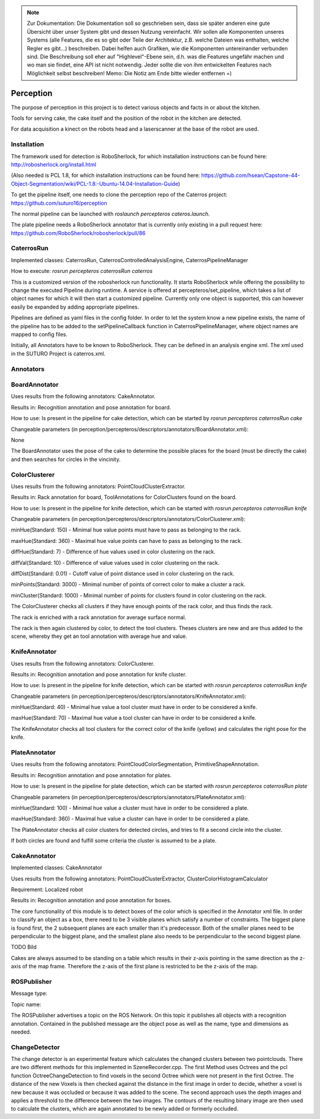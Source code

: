 .. note::
    Zur Dokumentation: Die Dokumentation soll so geschrieben sein, dass sie später anderen eine gute Übersicht über unser System gibt und dessen Nutzung vereinfacht. Wir sollen alle Komponenten unseres Systems (alle Features, die es so gibt oder Teile der Architektur, z.B. welche Dateien was enthalten, welche Regler es gibt...) beschreiben. Dabei helfen auch Grafiken, wie die Komponenten untereinander verbunden sind. Die Beschreibung soll eher auf "Highlevel"-Ebene sein, d.h. was die Features ungefähr machen und wo man sie findet, eine API ist nicht notwendig. Jeder sollte die von ihm entwickelten Features nach Möglichkeit selbst beschreiben!
    Memo: Die Notiz am Ende bitte wieder entfernen =)

=============
Perception
=============

The purpose of perception in this project is to detect various objects and facts in or about the kitchen.

Tools for serving cake, the cake itself and the position of the robot in the kitchen are detected.

For data acquisition a kinect on the robots head and a laserscanner at the base of the robot are used.

Installation
----------
The framework used for detection is RoboSherlock, for which installation instructions can be found here: http://robosherlock.org/install.html

(Also needed is PCL 1.8, for which installation instructions can be found here: https://github.com/hsean/Capstone-44-Object-Segmentation/wiki/PCL-1.8:-Ubuntu-14.04-Installation-Guide)

To get the pipeline itself, one needs to clone the perception repo of the Caterros project: https://github.com/suturo16/perception

The normal pipeline can be launched with `roslaunch percepteros cateros.launch`.

The plate pipeline needs a RoboSherlock annotator that is currently only existing in a pull request here: https://github.com/RoboSherlock/robosherlock/pull/86


CaterrosRun
----------
Implemented classes: CaterrosRun, CaterrosControlledAnalysisEngine, CaterrosPipelineManager

How to execute: `rosrun percepteros caterrosRun caterros`

This is a customized version of the robosherlock run functionality. It starts RoboSherlock while offering the possibility to change the executed Pipeline during runtime. A service is offered at percepteros/set_pipeline, which takes a list of object names for which it will then start a customized pipeline. Currently only one object is supported, this can however easily be expanded by adding appropriate pipelines.

Pipelines are defined as yaml files in the config folder. In order to let the system know a new pipeline exists, the name of the pipeline has to be added to the setPipelineCallback function in CaterrosPipelineManager, where object names are mapped to config files.

Initially, all Annotators have to be known to RoboSherlock. They can be defined in an analysis engine xml. The xml used in the SUTURO Project is caterros.xml.


Annotators
----------

BoardAnnotator
----------
Uses results from the following annotators: CakeAnnotator.

Results in: Recognition annotation and pose annotation for board.

How to use: Is present in the pipeline for cake detection, which can be started by
`rosrun percepteros caterrosRun cake`


Changeable parameters (in perception/percepteros/descriptors/annotators/BoardAnnotator.xml):

None


The BoardAnnotator uses the pose of the cake to determine the possible places for the board (must be directly the cake) and then searches for circles in the vincinity.

ColorClusterer
----------
Uses results from the following annotators: PointCloudClusterExtractor.

Results in: Rack annotation for board, ToolAnnotations for ColorClusters found on the board.

How to use: Is present in the pipeline for knife detection, which can be started with
`rosrun percepteros caterrosRun knife`


Changeable parameters (in perception/percepteros/descriptors/annotators/ColorClusterer.xml):

minHue(Standard: 150) - Minimal hue value points must have to pass as belonging to the rack.

maxHue(Standard: 360) - Maximal hue value points can have to pass as belonging to the rack.

diffHue(Standard: 7) - Difference of hue values used in color clustering on the rack.

diffVal(Standard: 10) - Difference of value values used in color clustering on the rack.

diffDist(Standard: 0.01) - Cutoff value of point distance used in color clustering on the rack.

minPoints(Standard: 3000) - Minimal number of points of correct color to make a cluster a rack.

minCluster(Standard: 1000) - Minimal number of points for clusters found in color clustering on the rack.


The ColorClusterer checks all clusters if they have enough points of the rack color, and thus finds the rack.

The rack is enriched with a rack annotation for average surface normal.

The rack is then again clustered by color, to detect the tool clusters. Theses clusters are new and are thus added to the scene,
whereby they get an tool annotation with average hue and value.

KnifeAnnotator
----------
Uses results from the following annotators: ColorClusterer.

Results in: Recognition annotation and pose annotation for knife cluster.

How to use: Is present in the pipeline for knife detection, which can be started with
`rosrun percepteros caterrosRun knife`


Changeable parameters (in perception/percepteros/descriptors/annotators/KnifeAnnotator.xml):

minHue(Standard: 40) - Minimal hue value a tool cluster must have in order to be considered a knife.

maxHue(Standard: 70) - Maximal hue value a tool cluster can have in order to be considered a knife.


The KnifeAnnotator checks all tool clusters for the correct color of the knife (yellow) and calculates the right pose for the knife.


PlateAnnotator
----------
Uses results from the following annotators: PointCloudColorSegmentation, PrimitiveShapeAnnotation.

Results in: Recognition annotation and pose annotation for plates.

How to use: Is present in the pipeline for plate detection, which can be started with
`rosrun percepteros caterrosRun plate`


Changeable parameters (in perception/percepteros/descriptors/annotators/PlateAnnotator.xml):

minHue(Standard: 100) - Minimal hue value a cluster must have in order to be considered a plate.

maxHue(Standard: 360) - Maximal hue value a cluster can have in order to be considered a plate.


The PlateAnnotator checks all color clusters for detected circles, and tries to fit a second circle into the cluster.

If both circles are found and fulfill some criteria the cluster is assumed to be a plate.


CakeAnnotator
----------
Implemented classes: CakeAnnotator

Uses results from the following annotators: PointCloudClusterExtractor, ClusterColorHistogramCalculator

Requirement: Localized robot

Results in: Recognition annotation and pose annotation for boxes.

The core functionality of this module is to detect boxes of the color which is specified in the Annotator xml file. In order to classify an object as a box, there need to be 3 visible planes which satisfy a number of constraints. The biggest plane is found first, the 2 subsequent planes are each smaller than it's predecessor. Both of the smaller planes need to be perpendicular to the biggest plane, and the smallest plane also needs to be perpendicular to the second biggest plane. 

TODO Bild

Cakes are always assumed to be standing on a table which results in their z-axis pointing in the same direction as the z-axis of the map frame. Therefore the z-axis of the first plane is restricted to be the z-axis of the map.



ROSPublisher
----------
Message type:

Topic name:

The ROSPublisher advertises a topic on the ROS Network. On this topic it publishes all objects with a recognition annotation. Contained in the published message are the object pose as well as the name, type and dimensions as needed.

ChangeDetector
----------
The change detector is an experimental feature which calculates the changed clusters between two pointclouds. There are two different methods for this implemented in SzeneRecorder.cpp. The first Method uses Octrees and the pcl function OctreeChangeDetection to find voxels in the second Octree which were not present in the first Octree. The distance of the new Voxels is then checked against the distance in the first image in order to decide, whether a voxel is new because it was occluded or because it was added to the scene.
The second approach uses the depth images and applies a threshold to the difference between the two images. The contours of the resulting binary image are then used to calculate the clusters, which are again annotated to be newly added or formerly occluded.
